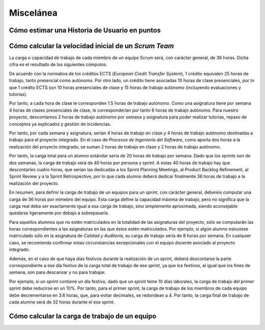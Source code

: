 =============
 Miscelánea
=============

Cómo estimar una Historia de Usuario en puntos
===============================================

.. todo:: COMPLETAR

Cómo calcular la velocidad inicial de un *Scrum Team*
======================================================

La carga o capacidad de trabajo de cada miembro de un equipo Scrum será, con carácter general, de 36 horas. Dicha cifra es el resultado de los siguientes cómputos.

De acuerdo con la normativa de los créditos ECTS (*European Credit Transfer System*), 1 crédito equivalen 25 horas de trabajo, tanto presencial como autónomo. Por otro lado, un crédito tiene asociadas 10 horas de clase presenciales, por lo que 1 crédito ECTS son 10 horas presenciales de clase y 15 horas de trabajo autónomo (incluyendo evaluaciones y tutorías).

Por tanto, a cada hora de clase le corresponden 1.5 horas de trabajo autónomo. Como una asignatura tiene por semana 4 horas de clases presenciales de clase, le corresponderían por tanto 6 horas de trabajo autónomo. Para nuestro proyecto, descontamos 2 horas de trabajo autónomo por semana y asignatura para poder realizar tutorías, repaso de conceptos ya explicados y gestión de incidencias.

Por tanto, por cada semana y asignatura, serían 4 horas de trabajo en clase y 4 horas de trabajo autónomo destinadas a trabajo para el proyecto integrado. En el caso de *Procesos de Ingeniería del Software*, como aporta dos horas a la realización del proyecto integrado, se suman 2 horas de trabajo en clase y 2 horas de trabajo autónomo.

Por tanto, la carga total para un alumno estándar sería de 20 horas de trabajo por semana. Dado que los sprints son de dos semanas, la carga de trabajo será de 40 horas por persona y sprint. A estas 40 horas de trabajo hay que descontarles cuatro horas, que serían las dedicadas a los Sprint Planning Meetings, al Product Backlog Refinement, al Sprint Review y a la Sprint Retrospective, por lo que cada alumno deberá dedicar finalmente 36 horas de trabajo a la realización del proyecto.

En resumen, para definir la carga de trabajo de un equipos para un *sprint*, con carácter general, deberéis computar una carga de 36 horas por mimebro del equipo. Esta carga define la capacidad máxima de trabajo, pero no significa que la carga real deba ser exactamente igual a esa carga de trabajo, sino simplemente aproximada, siendo aconsejable quedarse ligeramente por debajo a sobrepasarla.

Para aquellos alumnos que no estén matriculados en la totalidad de las asignaturas del proyecto, sólo se computarán las horas correspondientes a las asignaturas en las que éstos estén matriculados. Por ejemplo, si algún alumno estuviese matriculado sólo en la asignatura de *Calidad y Auditoría*, su carga de trabajo sería de 8 horas por semana. En cualquier caso, se recomienda confirmar estas circunstancias excepcionales con el equipo docente asociado al proyecto integrado.


Además, en el caso de que haya días festivos durante la realización de un sprint, deberá descontarse la parte correspondiente a ese día festivo de la carga total de trabajo de ese *sprint*, ya que los festivos, al igual que los fines de semana, son para descansar y no para trabajar.

Por ejemplo, si un *sprint* contiene un día festivo, dado que un *sprint* tiene 10 días laborales, la carga de trabajo del primer sprint debe reducirse en un 10%. Por tanto, para el primer sprint, la carga de trabajo de los miembros de cada equipo debe decrementarse en 3.6 horas, que, para evitar decimales, se redondean a 4. Por tanto, la carga final de trabajo de cada alumno será de 32 horas durante el ese sprint.

Cómo calcular la carga de trabajo de un equipo
===============================================

.. todo:: COMPLETAR
